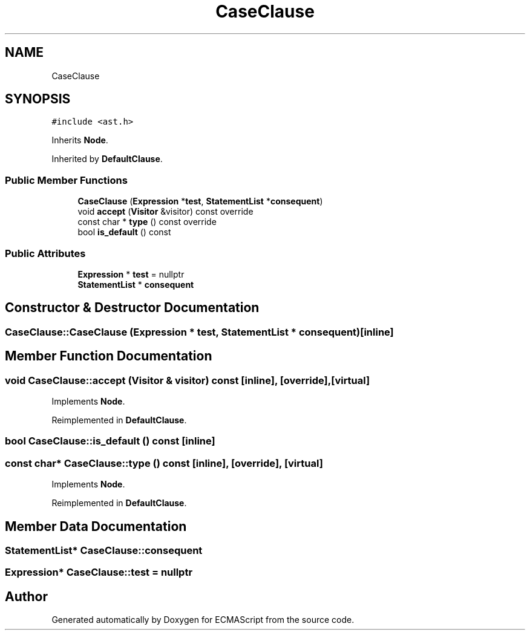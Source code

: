 .TH "CaseClause" 3 "Sat Jun 10 2017" "ECMAScript" \" -*- nroff -*-
.ad l
.nh
.SH NAME
CaseClause
.SH SYNOPSIS
.br
.PP
.PP
\fC#include <ast\&.h>\fP
.PP
Inherits \fBNode\fP\&.
.PP
Inherited by \fBDefaultClause\fP\&.
.SS "Public Member Functions"

.in +1c
.ti -1c
.RI "\fBCaseClause\fP (\fBExpression\fP *\fBtest\fP, \fBStatementList\fP *\fBconsequent\fP)"
.br
.ti -1c
.RI "void \fBaccept\fP (\fBVisitor\fP &visitor) const override"
.br
.ti -1c
.RI "const char * \fBtype\fP () const override"
.br
.ti -1c
.RI "bool \fBis_default\fP () const"
.br
.in -1c
.SS "Public Attributes"

.in +1c
.ti -1c
.RI "\fBExpression\fP * \fBtest\fP = nullptr"
.br
.ti -1c
.RI "\fBStatementList\fP * \fBconsequent\fP"
.br
.in -1c
.SH "Constructor & Destructor Documentation"
.PP 
.SS "CaseClause::CaseClause (\fBExpression\fP * test, \fBStatementList\fP * consequent)\fC [inline]\fP"

.SH "Member Function Documentation"
.PP 
.SS "void CaseClause::accept (\fBVisitor\fP & visitor) const\fC [inline]\fP, \fC [override]\fP, \fC [virtual]\fP"

.PP
Implements \fBNode\fP\&.
.PP
Reimplemented in \fBDefaultClause\fP\&.
.SS "bool CaseClause::is_default () const\fC [inline]\fP"

.SS "const char* CaseClause::type () const\fC [inline]\fP, \fC [override]\fP, \fC [virtual]\fP"

.PP
Implements \fBNode\fP\&.
.PP
Reimplemented in \fBDefaultClause\fP\&.
.SH "Member Data Documentation"
.PP 
.SS "\fBStatementList\fP* CaseClause::consequent"

.SS "\fBExpression\fP* CaseClause::test = nullptr"


.SH "Author"
.PP 
Generated automatically by Doxygen for ECMAScript from the source code\&.
